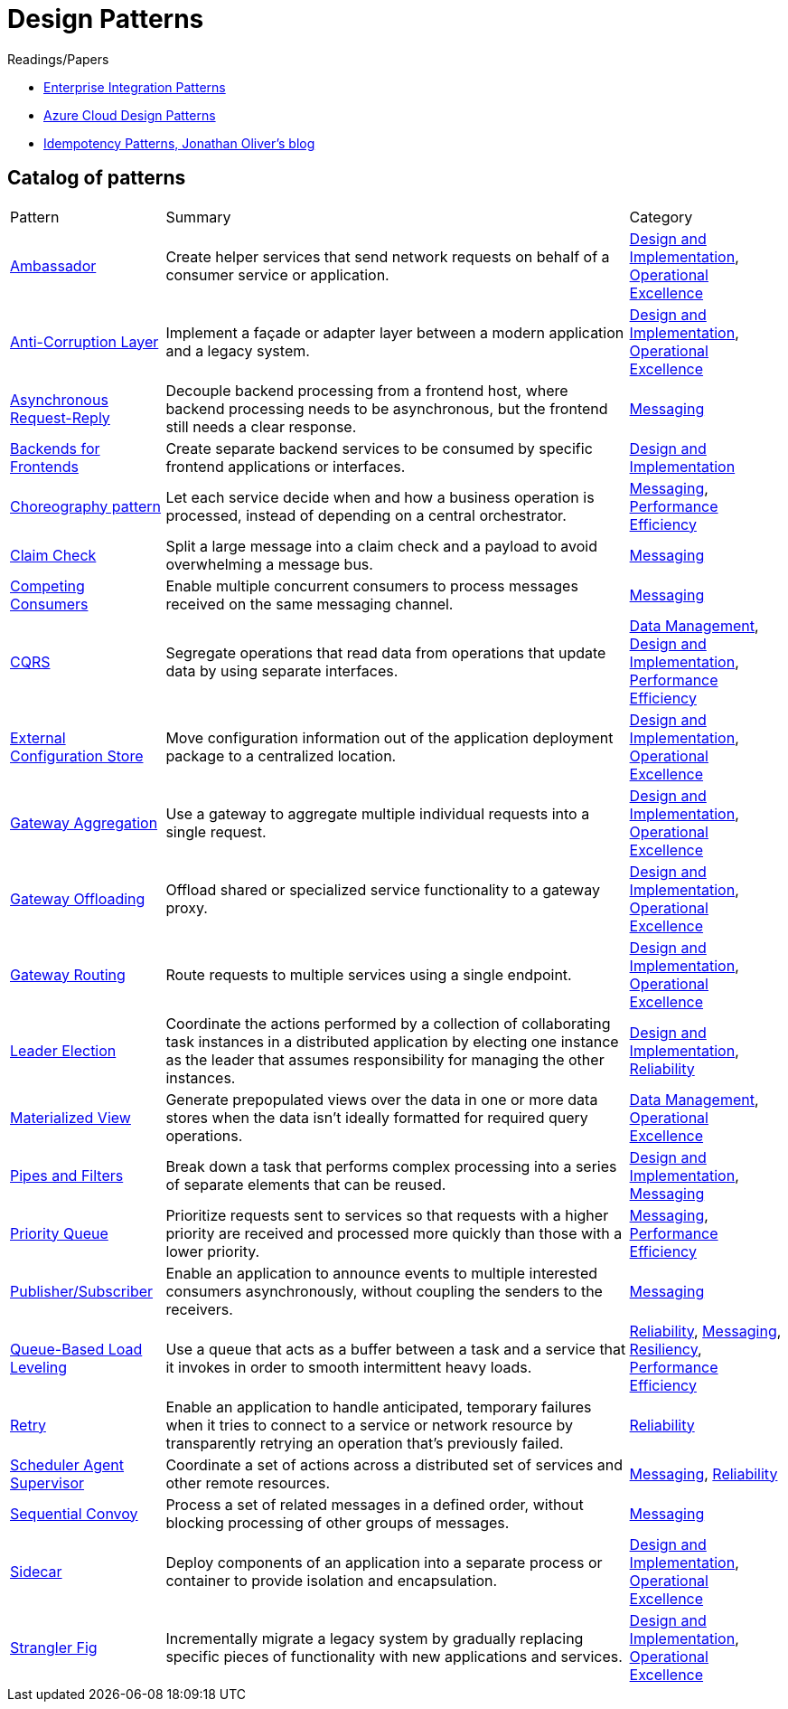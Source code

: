 = Design Patterns

.Readings/Papers
[sidebar]
****
- https://www.enterpriseintegrationpatterns.com/index.html[Enterprise Integration Patterns]
- https://docs.microsoft.com/en-us/azure/architecture/patterns/[Azure Cloud Design Patterns]
- https://blog.jonathanoliver.com/idempotency-patterns/[Idempotency Patterns, Jonathan Oliver's blog]
****


== Catalog of patterns

[cols="20,60,20"]
|===
|Pattern|Summary|Category
|xref:ambassador.adoc[Ambassador]
|Create helper services that send network requests on behalf of a consumer service or application.
|https://docs.microsoft.com/en-us/azure/architecture/patterns/category/design-implementation[Design and Implementation], https://docs.microsoft.com/en-us/azure/architecture/framework/devops/devops-patterns[Operational Excellence]

|xref:anti-corruption-layer.adoc[Anti-Corruption Layer]
|Implement a façade or adapter layer between a modern application and a legacy system.
|https://docs.microsoft.com/en-us/azure/architecture/patterns/category/design-implementation[Design and Implementation], https://docs.microsoft.com/en-us/azure/architecture/framework/devops/devops-patterns[Operational Excellence]

|xref:async-request-reply.adoc[Asynchronous Request-Reply]
|Decouple backend processing from a frontend host, where backend processing needs to be asynchronous, but the frontend still needs a clear response.
|https://docs.microsoft.com/en-us/azure/architecture/patterns/category/messaging[Messaging]

|xref:backends-for-frontends.adoc[Backends for Frontends]
|Create separate backend services to be consumed by specific frontend applications or interfaces.
|https://docs.microsoft.com/en-us/azure/architecture/patterns/category/design-implementation[Design and Implementation]

|xref:choreography.adoc[Choreography pattern]
|Let each service decide when and how a business operation is processed, instead of depending on a central orchestrator.
|https://docs.microsoft.com/en-us/azure/architecture/patterns/category/messaging[Messaging], https://docs.microsoft.com/en-us/azure/architecture/framework/scalability/performance-efficiency-patterns[Performance Efficiency]

|xref:claim-check.adoc[Claim Check]
|Split a large message into a claim check and a payload to avoid overwhelming a message bus.
|https://docs.microsoft.com/en-us/azure/architecture/patterns/category/messaging[Messaging]

|xref:competing-consumers.adoc[Competing Consumers]
|Enable multiple concurrent consumers to process messages received on the same messaging channel.
|https://docs.microsoft.com/en-us/azure/architecture/patterns/category/messaging[Messaging]

|xref:cqrs.adoc[CQRS]
|Segregate operations that read data from operations that update data by using separate interfaces.
|https://docs.microsoft.com/en-us/azure/architecture/patterns/category/data-management[Data Management],
https://docs.microsoft.com/en-us/azure/architecture/patterns/category/design-implementation[Design and Implementation],
https://docs.microsoft.com/en-us/azure/architecture/framework/scalability/performance-efficiency-patterns[Performance Efficiency]

|xref:external-configuration-store.adoc[External Configuration Store]
|Move configuration information out of the application deployment package to a centralized location.
|https://docs.microsoft.com/en-us/azure/architecture/patterns/category/design-implementation[Design and Implementation], https://docs.microsoft.com/en-us/azure/architecture/framework/devops/devops-patterns[Operational Excellence]

|xref:gateway-aggregation.adoc[Gateway Aggregation]
|Use a gateway to aggregate multiple individual requests into a single request.
|https://docs.microsoft.com/en-us/azure/architecture/patterns/category/design-implementation[Design and Implementation], https://docs.microsoft.com/en-us/azure/architecture/framework/devops/devops-patterns[Operational Excellence]

|xref:gateway-offloading.adoc[Gateway Offloading]
|Offload shared or specialized service functionality to a gateway proxy.
|https://docs.microsoft.com/en-us/azure/architecture/patterns/category/design-implementation[Design and Implementation], https://docs.microsoft.com/en-us/azure/architecture/framework/devops/devops-patterns[Operational Excellence]

|xref:gateway-routing.adoc[Gateway Routing]
|Route requests to multiple services using a single endpoint.
|https://docs.microsoft.com/en-us/azure/architecture/patterns/category/design-implementation[Design and Implementation], https://docs.microsoft.com/en-us/azure/architecture/framework/devops/devops-patterns[Operational Excellence]

|xref:leader-election.adoc[Leader Election]
|Coordinate the actions performed by a collection of collaborating task instances in a distributed application by electing one instance as the leader that assumes responsibility for managing the other instances.
|https://docs.microsoft.com/en-us/azure/architecture/patterns/category/design-implementation[Design and Implementation],
https://docs.microsoft.com/en-us/azure/architecture/framework/resiliency/reliability-patterns[Reliability]

|xref:materialized-view.adoc[Materialized View]
|Generate prepopulated views over the data in one or more data stores when the data isn't ideally formatted for required query operations.
|https://docs.microsoft.com/en-us/azure/architecture/patterns/category/data-management[Data Management],
https://docs.microsoft.com/en-us/azure/architecture/framework/devops/devops-patterns[Operational Excellence]

|xref:pipes-and-filters.adoc[Pipes and Filters]
|Break down a task that performs complex processing into a series of separate elements that can be reused.
|https://docs.microsoft.com/en-us/azure/architecture/patterns/category/design-implementation[Design and Implementation], https://docs.microsoft.com/en-us/azure/architecture/patterns/category/messaging[Messaging]

|xref:priority-queue.adoc[Priority Queue]
|Prioritize requests sent to services so that requests with a higher priority are received and processed more quickly than those with a lower priority.
|https://docs.microsoft.com/en-us/azure/architecture/patterns/category/messaging[Messaging], https://docs.microsoft.com/en-us/azure/architecture/framework/scalability/performance-efficiency-patterns[Performance Efficiency]

|xref:publisher-subscriber.adoc[Publisher/Subscriber]
|Enable an application to announce events to multiple interested consumers asynchronously, without coupling the senders to the receivers.
|https://docs.microsoft.com/en-us/azure/architecture/patterns/category/messaging[Messaging]

|xref:queue-based-load-leveling.adoc[Queue-Based Load Leveling]
|Use a queue that acts as a buffer between a task and a service that it invokes in order to smooth intermittent heavy loads.
|https://docs.microsoft.com/en-us/azure/architecture/framework/resiliency/reliability-patterns[Reliability],
https://docs.microsoft.com/en-us/azure/architecture/patterns/category/messaging[Messaging],
https://docs.microsoft.com/en-us/azure/architecture/framework/resiliency/reliability-patterns[Resiliency],
https://docs.microsoft.com/en-us/azure/architecture/framework/scalability/performance-efficiency-patterns[Performance Efficiency]

|xref:retry.adoc[Retry]
|Enable an application to handle anticipated, temporary failures when it tries to connect to a service or network resource by transparently retrying an operation that's previously failed.
|https://docs.microsoft.com/en-us/azure/architecture/framework/resiliency/reliability-patterns[Reliability]

|xref:scheduler-agent-supervisor.adoc[Scheduler Agent Supervisor]
|Coordinate a set of actions across a distributed set of services and other remote resources.
|https://docs.microsoft.com/en-us/azure/architecture/patterns/category/messaging[Messaging],
https://docs.microsoft.com/en-us/azure/architecture/framework/resiliency/reliability-patterns[Reliability]

|xref:sequential-convoy.adoc[Sequential Convoy]
|Process a set of related messages in a defined order, without blocking processing of other groups of messages.
|https://docs.microsoft.com/en-us/azure/architecture/patterns/category/messaging[Messaging]

|xref:sidecar.adoc[Sidecar]
|Deploy components of an application into a separate process or container to provide isolation and encapsulation.
|https://docs.microsoft.com/en-us/azure/architecture/patterns/category/design-implementation[Design and Implementation], https://docs.microsoft.com/en-us/azure/architecture/framework/devops/devops-patterns[Operational Excellence]

|xref:strangler-fig.adoc[Strangler Fig]
|Incrementally migrate a legacy system by gradually replacing specific pieces of functionality with new applications and services.
|https://docs.microsoft.com/en-us/azure/architecture/patterns/category/design-implementation[Design and Implementation], https://docs.microsoft.com/en-us/azure/architecture/framework/devops/devops-patterns[Operational Excellence]


|===Teaz